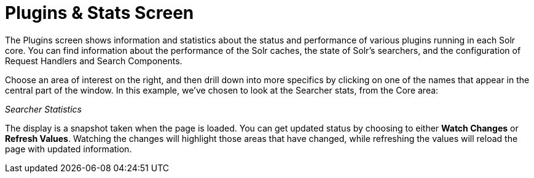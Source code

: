 Plugins & Stats Screen
======================
:page-shortname: plugins-stats-screen
:page-permalink: plugins-stats-screen.html

The Plugins screen shows information and statistics about the status and performance of various plugins running in each Solr core. You can find information about the performance of the Solr caches, the state of Solr's searchers, and the configuration of Request Handlers and Search Components.

Choose an area of interest on the right, and then drill down into more specifics by clicking on one of the names that appear in the central part of the window. In this example, we've chosen to look at the Searcher stats, from the Core area:

_Searcher Statistics_

The display is a snapshot taken when the page is loaded. You can get updated status by choosing to either *Watch Changes* or **Refresh Values**. Watching the changes will highlight those areas that have changed, while refreshing the values will reload the page with updated information.
